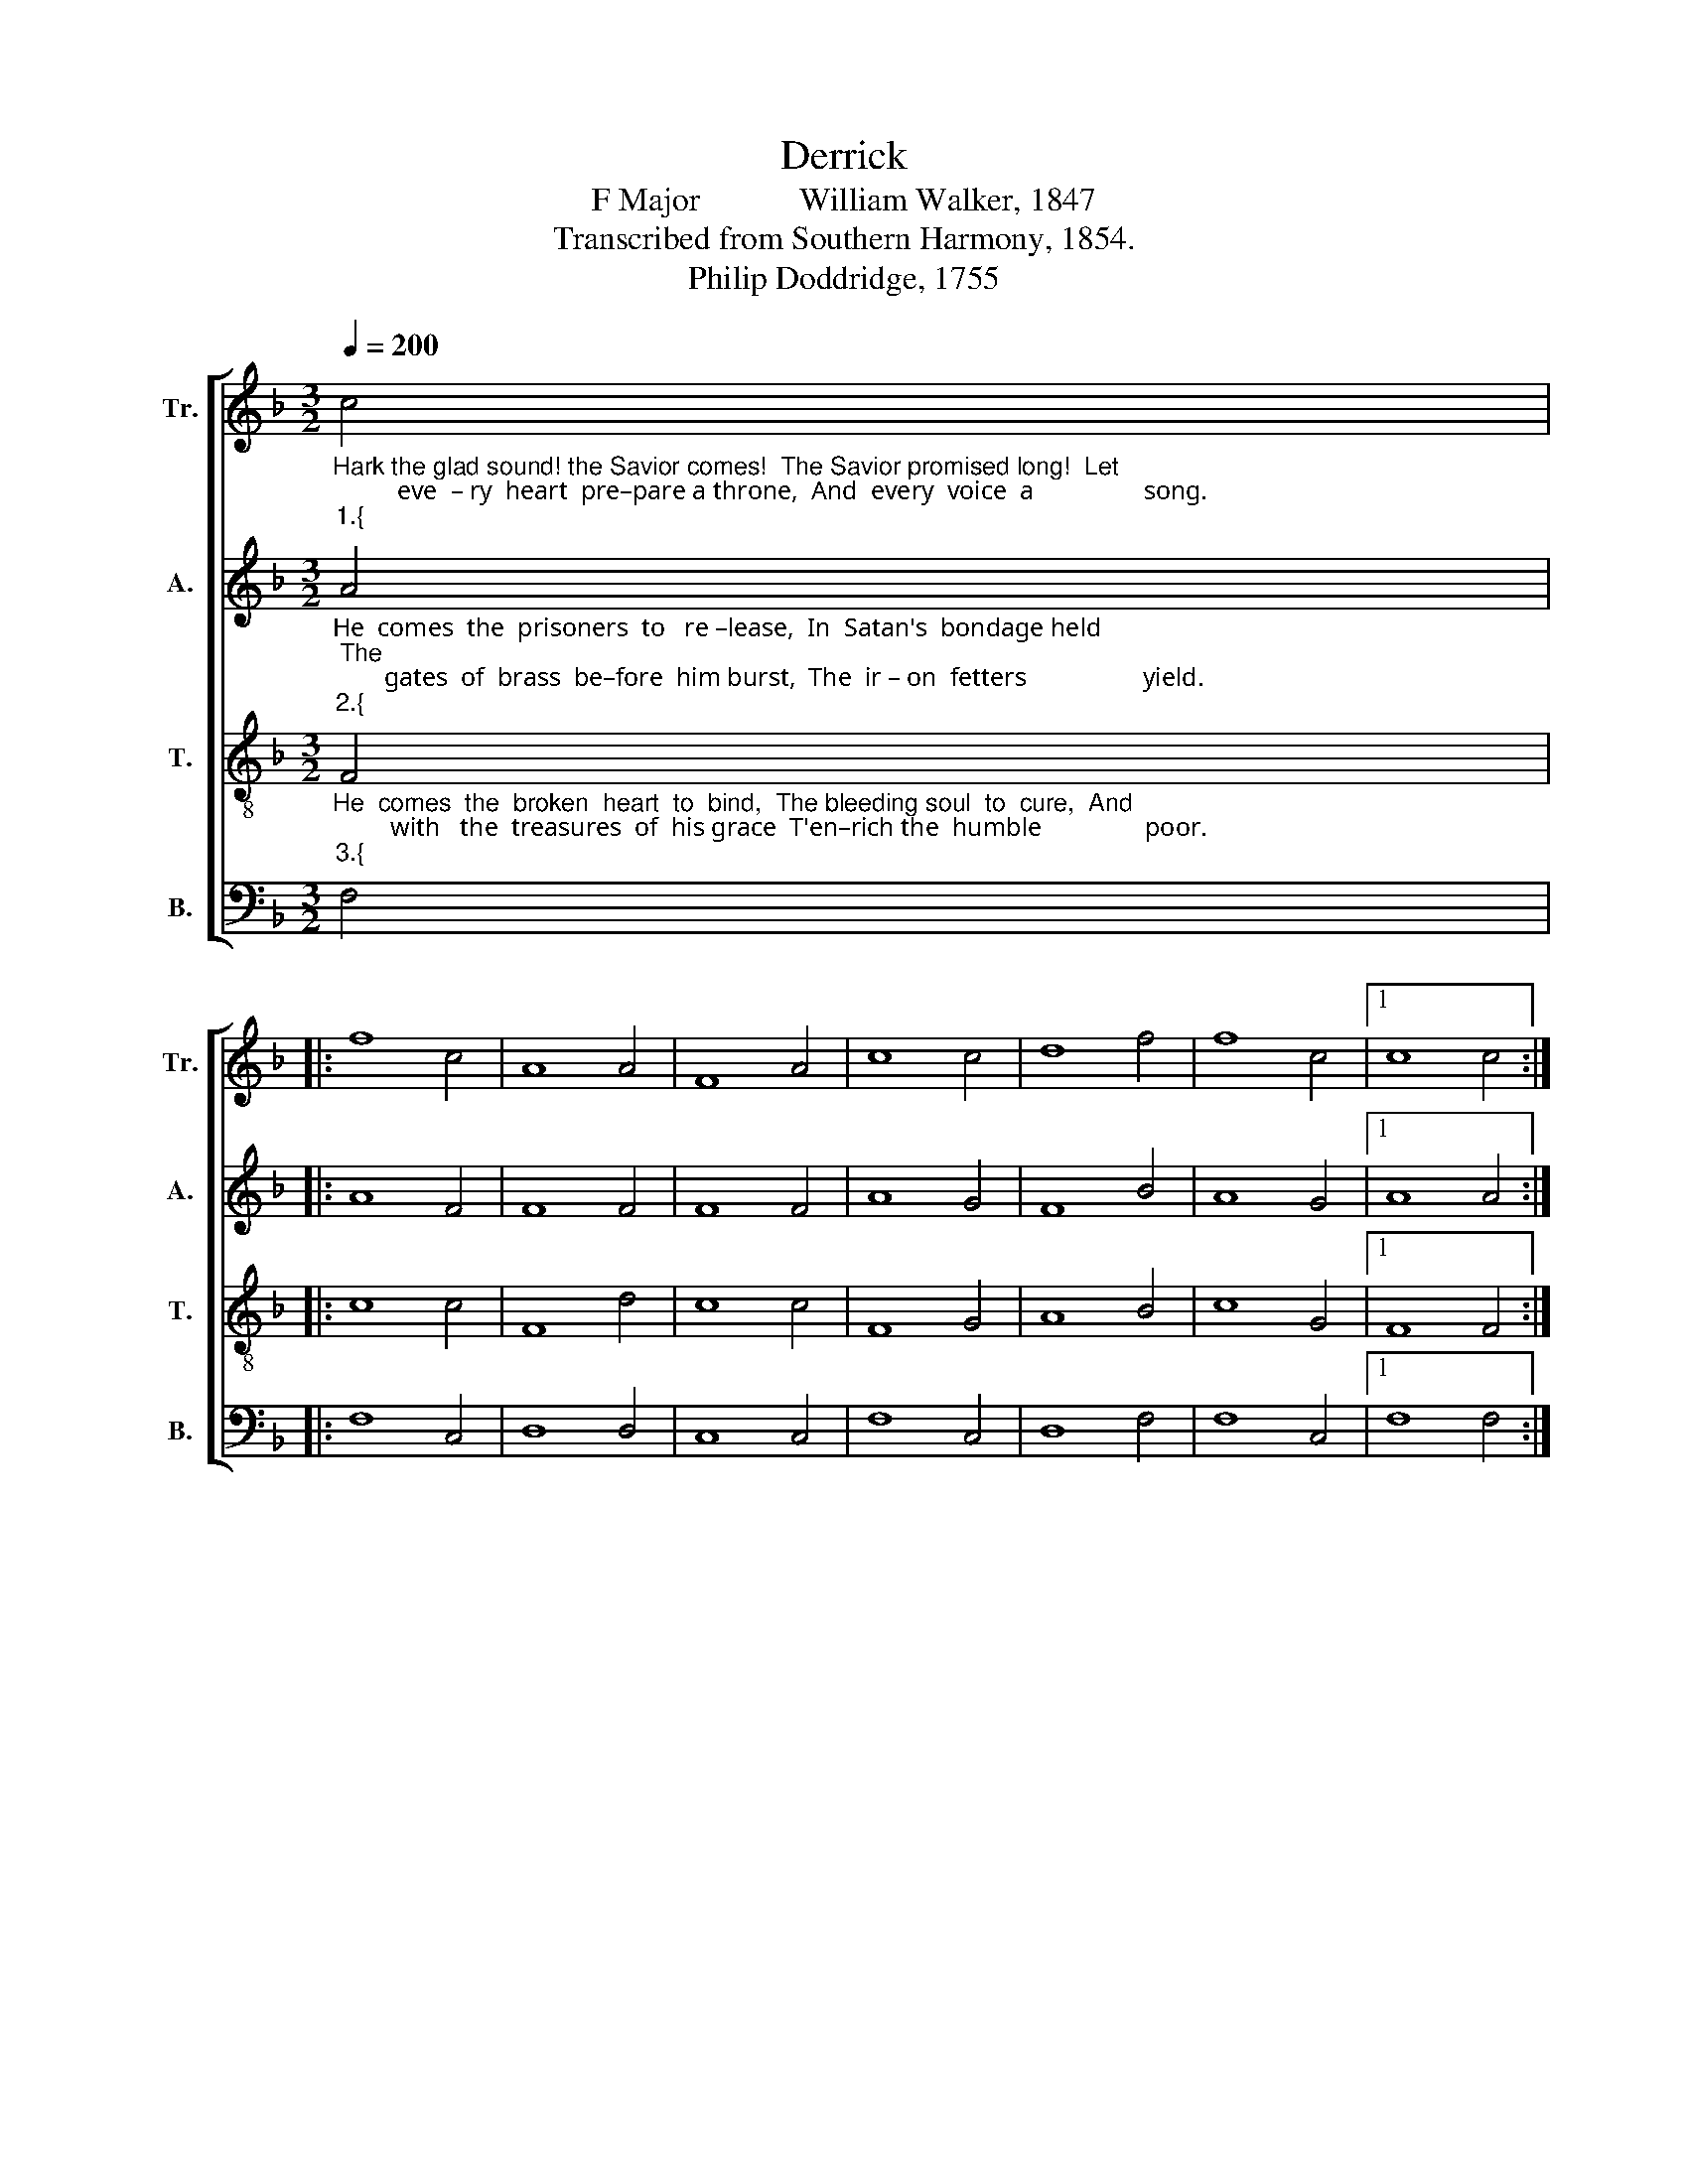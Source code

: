X:1
T:Derrick
T:F Major            William Walker, 1847
T:Transcribed from Southern Harmony, 1854.
T:Philip Doddridge, 1755            
%%score [ 1 2 3 4 ]
L:1/8
Q:1/4=200
M:3/2
K:F
V:1 treble nm="Tr." snm="Tr."
V:2 treble nm="A." snm="A."
V:3 treble-8 nm="T." snm="T."
V:4 bass nm="B." snm="B."
V:1
"_Hark the glad sound! the Savior comes!  The Savior promised long!  Let\n          eve  – ry  heart  pre–pare a throne,  And  every  voice  a                 song.""_1.{" c4 |: %1
 f8 c4 | A8 A4 | F8 A4 | c8 c4 | d8 f4 | f8 c4 |1 c8 c4 :|2 %8
"_}" c8"_On  him  the  Spirit   largely poured  Ex – erts  its  sa    –    cred   fire;  Wis – dom and" A4 || %9
 c8 A4 | c8 A4 | F8 G4 | A8 e4 | f8 c4 | (d2 c6) B4 | c8 (F2 A2) | c8 B4 | %17
"_might, and  zeal   and   love   His    ho   –   ly         breast  in  –  spire." A8 A4 | F8 A4 | %19
 c8 c4 | d8 f4 | f8 c4 | c12 |] %23
V:2
"_He  comes  the  prisoners  to   re –lease,  In  Satan's  bondage held; The\n        gates  of  brass  be–fore  him burst,  The  ir – on  fetters                  yield.""_2.{" A4 |: %1
 A8 F4 | F8 F4 | F8 F4 | A8 G4 | F8 B4 | A8 G4 |1 A8 A4 :|2 %8
"_He comes from thickest films of vice  To  clear  the  men  –  tal    ray,   And     on    the""_}" A8 F4 || %9
 A8 F4 | A8 F4 | F8 G4 | F8 A4 | c8 A4 | A8 G4 | A8 (F2 A2) | A8 F4 | %17
"_eyes  op–pressed with night   To     pour    ce    –    les   –  tial   day." F8 F4 | F8 F4 | %19
 A8 G4 | F8 B4 | A8 G4 | A12 |] %23
V:3
"_He  comes  the  broken  heart  to  bind,  The bleeding soul  to  cure,  And\n         with   the  treasures  of  his grace  T'en–rich the  humble                poor.""_3.{" F4 |: %1
 c8 c4 | F8 d4 | c8 c4 | F8 G4 | A8 B4 | c8 G4 |1 F8 F4 :|2 %8
"_}" F8"_Our glad hosannas, Prince of Peace, Thy welcome  shall  pro –claim;  And  heav'n's e –" c4 || %9
 f8 a4 | f8 c4 | f8 d4 | c8 c4 | f8 f4 | (f2 e6) d4 | c8 c4 | f8 f4 | %17
"_–ter – nal   ar  –  ches   ring   With   thy     be    –    lo   –  ved   name." F8 d4 | c8 c4 | %19
 F8 G4 | A8 B4 | c8 G4 | F12 |] %23
V:4
 F,4 |: F,8 C,4 | D,8 D,4 | C,8 C,4 | F,8 C,4 | D,8 F,4 | F,8 C,4 |1 F,8 F,4 :|2 F,8 F,4 || %9
 F,8 D,4 | F,8 F,4 | F,8 G,4 | A,8 A,4 | F,8 F,4 | A,8 G,4 | F,8 (C2 A,2) | F,8 D,4 | D,8 D,4 | %18
 C,8 F,4 | F,8 C,4 | D,8 (D,2 E,2) | F,8 C,4 | F,12 |] %23

